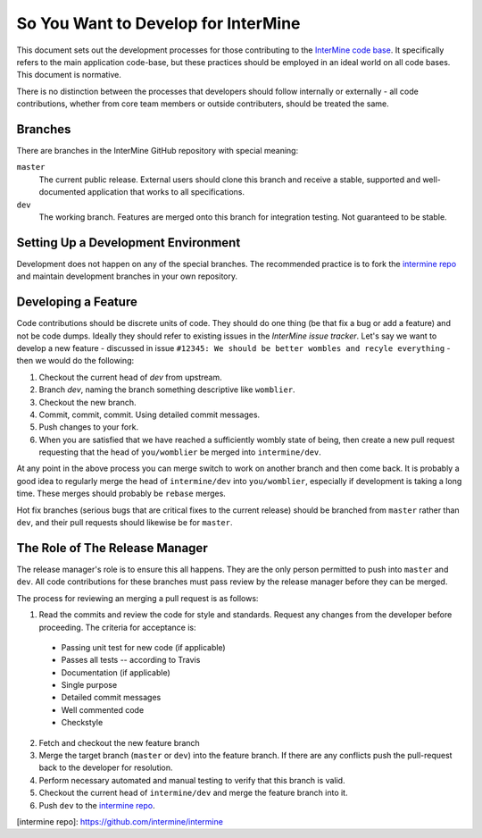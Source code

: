 So You Want to Develop for InterMine
=====================================

This document sets out the development processes for those contributing to the
`InterMine code base <https://github.com/intermine/intermine>`_. It specifically refers to the main application
code-base, but these practices should be employed in an ideal world on all code
bases. This document is normative.

There is no distinction between the processes that developers should follow
internally or externally - all code contributions, whether from core team
members or outside contributers, should be treated the same.

Branches
-----------

There are branches in the InterMine GitHub repository with special meaning:

``master``
    The current public release. External users should clone this branch and receive a stable, supported and well-documented application that works to all specifications.

``dev``
    The working branch. Features are merged onto this branch for integration testing. Not guaranteed to be stable.

Setting Up a Development Environment
----------------------------------------

Development does not happen on any of the special branches. The recommended practice is to fork the `intermine repo <https://github.com/intermine/intermine>`_ and maintain development branches in your own repository.

Developing a Feature
------------------------------------------------

Code contributions should be discrete units of code. They should do one thing (be that fix a bug or add a feature) and not be code dumps. Ideally they should refer to existing issues in the `InterMine issue tracker`. Let's say we want to develop a new feature - discussed in issue ``#12345: We should be better wombles and recyle everything`` - then we would do the following:

1. Checkout the current head of `dev` from upstream.

2. Branch `dev`, naming the branch something descriptive like ``womblier``.

3. Checkout the new branch.

4. Commit, commit, commit. Using detailed commit messages.

5. Push changes to your fork.

6. When you are satisfied that we have reached a sufficiently wombly state of being, then create a new pull request requesting that the head of ``you/womblier`` be merged into ``intermine/dev``.

At any point in the above process you can merge switch to work on another branch and then come back. It is probably a good idea to regularly merge the head of ``intermine/dev`` into ``you/womblier``, especially if development is taking a long time. These merges should probably be ``rebase`` merges.

Hot fix branches (serious bugs that are critical fixes to the current release) should be branched from ``master`` rather than ``dev``, and their pull requests should likewise be for ``master``.

The Role of The Release Manager
-----------------------------------

The release manager's role is to ensure this all happens. They are the only person permitted to push into ``master`` and ``dev``. All code contributions for these branches must pass review by the release manager before they can be merged.

The process for reviewing an merging a pull request is as follows:

1. Read the commits and review the code for style and standards. Request any changes from the developer before proceeding. The criteria for acceptance is:

 * Passing unit test for new code (if applicable)
 * Passes all tests -- according to Travis
 * Documentation (if applicable)
 * Single purpose
 * Detailed commit messages
 * Well commented code
 * Checkstyle

2. Fetch and checkout the new feature branch

3. Merge the target branch (``master`` or ``dev``) into the feature branch. If there are any conflicts push the pull-request back to the developer for resolution.

4. Perform necessary automated and manual testing to verify that this branch is valid.

5. Checkout the current head of ``intermine/dev`` and merge the feature branch into it.

6. Push ``dev`` to the `intermine repo <https://github.com/intermine/intermine>`_.

[intermine repo]: https://github.com/intermine/intermine
